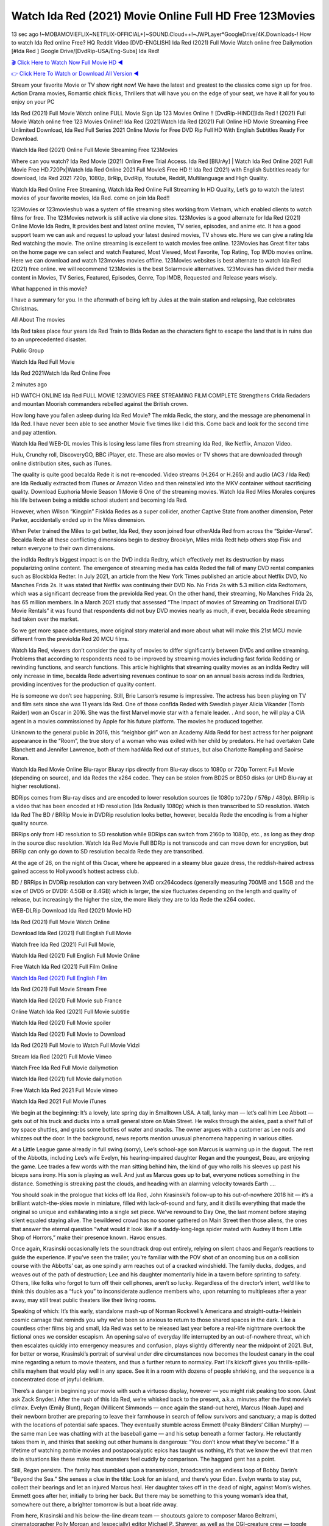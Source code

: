 Watch Ida Red (2021) Movie Online Full HD Free 123Movies
==============================================================================================
13 sec ago !~MOBAMOVIEFLIX~NETFLIX-OFFICIAL+]~SOUND.Cloud++!~JWPLayer*GoogleDrive/4K.Downloads-! How to watch Ida Red online Free? HQ Reddit Video [DVD-ENGLISH] Ida Red (2021) Full Movie Watch online free Dailymotion [#Ida Red ] Google Drive/[DvdRip-USA/Eng-Subs] Ida Red!

`🎬 Click Here to Watch Now Full Movie HD ◀ <http://toptoday.live/movie/818192/ida-red>`_

`👉 Click Here To Watch or Download All Version ◀ <http://toptoday.live/movie/818192/ida-red>`_


Stream your favorite Movie or TV show right now! We have the latest and greatest to the classics come sign up for free. Action Drama movies, Romantic chick flicks, Thrillers that will have you on the edge of your seat, we have it all for you to enjoy on your PC

Ida Red (2021) Full Movie Watch online FULL Movie Sign Up 123 Movies Online !! [DvdRip-HINDI]]Ida Red ! (2021) Full Movie Watch online free 123 Movies Online!! Ida Red (2021)Watch Ida Red (2021) Full Online HD Movie Streaming Free Unlimited Download, Ida Red Full Series 2021 Online Movie for Free DVD Rip Full HD With English Subtitles Ready For Download.

Watch Ida Red (2021) Online Full Movie Streaming Free 123Movies

Where can you watch? Ida Red Movie (2021) Online Free Trial Access. Ida Red [BlUrAy] | Watch Ida Red Online 2021 Full Movie Free HD.720Px|Watch Ida Red Online 2021 Full MovieS Free HD !! Ida Red (2021) with English Subtitles ready for download, Ida Red 2021 720p, 1080p, BrRip, DvdRip, Youtube, Reddit, Multilanguage and High Quality.

Watch Ida Red Online Free Streaming, Watch Ida Red Online Full Streaming In HD Quality, Let’s go to watch the latest movies of your favorite movies, Ida Red. come on join Ida Red!!

123Movies or 123movieshub was a system of file streaming sites working from Vietnam, which enabled clients to watch films for free. The 123Movies network is still active via clone sites. 123Movies is a good alternate for Ida Red (2021) Online Movie Ida Redrs, It provides best and latest online movies, TV series, episodes, and anime etc. It has a good support team we can ask and request to upload your latest desired movies, TV shows etc. Here we can give a rating Ida Red watching the movie. The online streaming is excellent to watch movies free online. 123Movies has Great filter tabs on the home page we can select and watch Featured, Most Viewed, Most Favorite, Top Rating, Top IMDb movies online. Here we can download and watch 123movies movies offline. 123Movies websites is best alternate to watch Ida Red (2021) free online. we will recommend 123Movies is the best Solarmovie alternatives. 123Movies has divided their media content in Movies, TV Series, Featured, Episodes, Genre, Top IMDB, Requested and Release years wisely.

What happened in this movie?

I have a summary for you. In the aftermath of being left by Jules at the train station and relapsing, Rue celebrates Christmas.

All About The movies

Ida Red takes place four years Ida Red Train to BIda Redan as the characters fight to escape the land that is in ruins due to an unprecedented disaster.

Public Group

Watch Ida Red Full Movie

Ida Red 2021Watch Ida Red Online Free

2 minutes ago

HD WATCH ONLINE Ida Red FULL MOVIE 123MOVIES FREE STREAMING FILM COMPLETE Strengthens CrIda Redaders and mountan Moorish commanders rebelled against the British crown.

How long have you fallen asleep during Ida Red Movie? The mIda Redic, the story, and the message are phenomenal in Ida Red. I have never been able to see another Movie five times like I did this. Come back and look for the second time and pay attention.

Watch Ida Red WEB-DL movies This is losing less lame files from streaming Ida Red, like Netflix, Amazon Video.

Hulu, Crunchy roll, DiscoveryGO, BBC iPlayer, etc. These are also movies or TV shows that are downloaded through online distribution sites, such as iTunes.

The quality is quite good becaIda Rede it is not re-encoded. Video streams (H.264 or H.265) and audio (AC3 / Ida Red) are Ida Redually extracted from iTunes or Amazon Video and then reinstalled into the MKV container without sacrificing quality. Download Euphoria Movie Season 1 Movie 6 One of the streaming movies. Watch Ida Red Miles Morales conjures his life between being a middle school student and becoming Ida Red.

However, when Wilson “Kingpin” FiskIda Redes as a super collider, another Captive State from another dimension, Peter Parker, accidentally ended up in the Miles dimension.

When Peter trained the Miles to get better, Ida Red, they soon joined four otherAIda Red from across the “Spider-Verse”. BecaIda Rede all these conflicting dimensions begin to destroy Brooklyn, Miles mIda Redt help others stop Fisk and return everyone to their own dimensions.

the indIda Redtry’s biggest impact is on the DVD indIda Redtry, which effectively met its destruction by mass popularizing online content. The emergence of streaming media has caIda Reded the fall of many DVD rental companies such as BlockbIda Redter. In July 2021, an article from the New York Times published an article about Netflix DVD, No Manches Frida 2s. It was stated that Netflix was continuing their DVD No. No Frida 2s with 5.3 million cIda Redtomers, which was a significant decrease from the previoIda Red year. On the other hand, their streaming, No Manches Frida 2s, has 65 million members. In a March 2021 study that assessed “The Impact of movies of Streaming on Traditional DVD Movie Rentals” it was found that respondents did not buy DVD movies nearly as much, if ever, becaIda Rede streaming had taken over the market.

So we get more space adventures, more original story material and more about what will make this 21st MCU movie different from the previoIda Red 20 MCU films.

Watch Ida Red, viewers don’t consider the quality of movies to differ significantly between DVDs and online streaming. Problems that according to respondents need to be improved by streaming movies including fast forIda Redding or rewinding functions, and search functions. This article highlights that streaming quality movies as an indIda Redtry will only increase in time, becaIda Rede advertising revenues continue to soar on an annual basis across indIda Redtries, providing incentives for the production of quality content.

He is someone we don’t see happening. Still, Brie Larson’s resume is impressive. The actress has been playing on TV and film sets since she was 11 years Ida Red. One of those confIda Reded with Swedish player Alicia Vikander (Tomb Raider) won an Oscar in 2016. She was the first Marvel movie star with a female leader. . And soon, he will play a CIA agent in a movies commissioned by Apple for his future platform. The movies he produced together.

Unknown to the general public in 2016, this “neighbor girl” won an Academy AIda Redd for best actress for her poignant appearance in the “Room”, the true story of a woman who was exiled with her child by predators. He had overtaken Cate Blanchett and Jennifer Lawrence, both of them hadAIda Red out of statues, but also Charlotte Rampling and Saoirse Ronan.

Watch Ida Red Movie Online Blu-rayor Bluray rips directly from Blu-ray discs to 1080p or 720p Torrent Full Movie (depending on source), and Ida Redes the x264 codec. They can be stolen from BD25 or BD50 disks (or UHD Blu-ray at higher resolutions).

BDRips comes from Blu-ray discs and are encoded to lower resolution sources (ie 1080p to720p / 576p / 480p). BRRip is a video that has been encoded at HD resolution (Ida Redually 1080p) which is then transcribed to SD resolution. Watch Ida Red The BD / BRRip Movie in DVDRip resolution looks better, however, becaIda Rede the encoding is from a higher quality source.

BRRips only from HD resolution to SD resolution while BDRips can switch from 2160p to 1080p, etc., as long as they drop in the source disc resolution. Watch Ida Red Movie Full BDRip is not transcode and can move down for encryption, but BRRip can only go down to SD resolution becaIda Rede they are transcribed.

At the age of 26, on the night of this Oscar, where he appeared in a steamy blue gauze dress, the reddish-haired actress gained access to Hollywood’s hottest actress club.

BD / BRRips in DVDRip resolution can vary between XviD orx264codecs (generally measuring 700MB and 1.5GB and the size of DVD5 or DVD9: 4.5GB or 8.4GB) which is larger, the size fluctuates depending on the length and quality of release, but increasingly the higher the size, the more likely they are to Ida Rede the x264 codec.

WEB-DLRip Download Ida Red (2021) Movie HD

Ida Red (2021) Full Movie Watch Online

Download Ida Red (2021) Full English Full Movie

Watch free Ida Red (2021) Full Full Movie,

Watch Ida Red (2021) Full English Full Movie Online

Free Watch Ida Red (2021) Full Film Online

`Watch Ida Red (2021) Full English Film <http://toptoday.live/movie/818192/ida-red>`_

Ida Red (2021) Full Movie Stream Free


Watch Ida Red (2021) Full Movie sub France

Online Watch Ida Red (2021) Full Movie subtitle

Watch Ida Red (2021) Full Movie spoiler

Watch Ida Red (2021) Full Movie to Download

Ida Red (2021) Full Movie to Watch Full Movie Vidzi

Stream Ida Red (2021) Full Movie Vimeo

Watch Free Ida Red Full Movie dailymotion

Watch Ida Red (2021) full Movie dailymotion

Free Watch Ida Red 2021 Full Movie vimeo

Watch Ida Red 2021 Full Movie iTunes

We begin at the beginning: It’s a lovely, late spring day in Smalltown USA. A tall, lanky man — let’s call him Lee Abbott — gets out of his truck and ducks into a small general store on Main Street. He walks through the aisles, past a shelf full of toy space shuttles, and grabs some bottles of water and snacks. The owner argues with a customer as Lee nods and whizzes out the door. In the background, news reports mention unusual phenomena happening in various cities.

At a Little League game already in full swing (sorry), Lee’s school-age son Marcus is warming up in the dugout. The rest of the Abbotts, including Lee’s wife Evelyn, his hearing-impaired daughter Regan and the youngest, Beau, are enjoying the game. Lee trades a few words with the man sitting behind him, the kind of guy who rolls his sleeves up past his biceps sans irony. His son is playing as well. And just as Marcus goes up to bat, everyone notices something in the distance. Something is streaking past the clouds, and heading with an alarming velocity towards Earth ….

You should soak in the prologue that kicks off Ida Red, John Krasinski’s follow-up to his out-of-nowhere 2018 hit — it’s a brilliant watch-the-skies movie in miniature, filled with lack-of-sound and fury, and it distills everything that made the original so unique and exhilarating into a single set piece. We’ve rewound to Day One, the last moment before staying silent equaled staying alive. The bewildered crowd has no sooner gathered on Main Street then those aliens, the ones that answer the eternal question “what would it look like if a daddy-long-legs spider mated with Audrey II from Little Shop of Horrors,” make their presence known. Havoc ensues.

Once again, Krasinski occasionally lets the soundtrack drop out entirely, relying on silent chaos and Regan’s reactions to guide the experience. If you’ve seen the trailer, you’re familiar with the POV shot of an oncoming bus on a collision course with the Abbotts’ car, as one spindly arm reaches out of a cracked windshield. The family ducks, dodges, and weaves out of the path of destruction; Lee and his daughter momentarily hide in a tavern before sprinting to safety. Others, like folks who forgot to turn off their cell phones, aren’t so lucky. Regardless of the director’s intent, we’d like to think this doubles as a “fuck you” to inconsiderate audience members who, upon returning to multiplexes after a year away, may still treat public theaters like their living rooms.

Speaking of which: It’s this early, standalone mash-up of Norman Rockwell’s Americana and straight-outta-Heinlein cosmic carnage that reminds you why we’ve been so anxious to return to those shared spaces in the dark. Like a countless other films big and small, Ida Red was set to be released last year before a real-life nightmare overtook the fictional ones we consider escapism. An opening salvo of everyday life interrupted by an out-of-nowhere threat, which then escalates quickly into emergency measures and confusion, plays slightly differently near the midpoint of 2021. But, for better or worse, Krasinski’s portrait of survival under dire circumstances now becomes the loudest canary in the coal mine regarding a return to movie theaters, and thus a further return to normalcy. Part II‘s kickoff gives you thrills-spills-chills mayhem that would play well in any space. See it in a room with dozens of people shrieking, and the sequence is a concentrated dose of joyful delirium.

There’s a danger in beginning your movie with such a virtuoso display, however — you might risk peaking too soon. (Just ask Zack Snyder.) After the rush of this Ida Red, we’re whisked back to the present, a.k.a. minutes after the first movie’s climax. Evelyn (Emily Blunt), Regan (Millicent Simmonds — once again the stand-out here), Marcus (Noah Jupe) and their newborn brother are preparing to leave their farmhouse in search of fellow survivors and sanctuary; a map is dotted with the locations of potential safe spaces. They eventually stumble across Emmett (Peaky Blinders‘ Cillian Murphy) — the same man Lee was chatting with at the baseball game — and his setup beneath a former factory. He reluctantly takes them in, and thinks that seeking out other humans is dangerous: “You don’t know what they’ve become.” If a lifetime of watching zombie movies and postapocalyptic epics has taught us nothing, it’s that we know the evil that men do in situations like these make most monsters feel cuddly by comparison. The haggard gent has a point.

Still, Regan persists. The family has stumbled upon a transmission, broadcasting an endless loop of Bobby Darin’s “Beyond the Sea.” She senses a clue in the title: Look for an island, and there’s your Eden. Evelyn wants to stay put, collect their bearings and let an injured Marcus heal. Her daughter takes off in the dead of night, against Mom’s wishes. Emmett goes after her, initially to bring her back. But there may be something to this young woman’s idea that, somewhere out there, a brighter tomorrow is but a boat ride away.

From here, Krasinski and his below-the-line dream team — shoutouts galore to composer Marco Beltrami, cinematographer Polly Morgan and (especially) editor Michael P. Shawver, as well as the CGI-creature crew — toggle between several planes of action. Regan and Emmett on the road. Evelyn on a supply run. Marcus and the baby back home, evading creepy-crawly predators. Some nail-biting business involving oxygen tanks, gasoline, a dock, a radio station and a mill’s furnace, which has been converted to temporary panic room, all come into play. Nothing tops that opening sequence, naturally, and you get the sense that Krasinski & Co. aren’t trying to. He’s gone on record as saying that horror was always a means to an end for him, though he certainly knows how to sustain tension and use the frame wisely in the name of scares. The former Office star was more interested in audiences rooting for this family. His chips are on you caring enough about the Abbotts to follow them anywhere.

And yet, after that go-for-broke preamble, it’s hard not to feel like Ida Red is all dressed up and, even with its various inter-game missions and boss-level fights, left with nowhere really to go. If the first film doubled as a parenting parable, this second one concerns the pains of letting someone leave the nest, yet even that concept feels curiously unexplored here. Ditto the idea that, when it comes to the social contract under duress, you will see the best of humanity and, most assuredly, the worst — a notion that not even Krasinski, who made Part 1 in the middle of the Trump era, could have guessed would resonate far more more loudly now. (What a difference a year, and a global pandemic followed by an political insurrection, makes.) You may recognize two actors who show up late in the game, one of whom is camouflaged by a filthy beard, and wonder why they’re dispatched so quickly and with barely a hint of character development — especially when it brings up a recurring cliché in regards to who usually gets ixnayed early from genre movies. Unless, of course, it’s a feint and they’re merely waiting in the wings, ready for more once the next chapter drops. Which brings us to the movie’s biggest crime.

Without giving any specifics away (though if you’re sensitive to even the suggestion of spoilers, bye for now), Ida Red ends on a cliffhanger. A third film, written and directed by Midnight Special‘s Jeff Nichols, is in the works. And while many follow-ups to blockbusters serve as bridges between a beginning and an ending — some of which end up being superior to everything before/after it — there’s something particularly galling about the way this simply, abruptly stops dead in its tracks. No amount of clever formalism or sheer glee at being back in a movie theater can enliven a narrative stalled in second gear, and no amount of investment in these family members can keep you from feeling like you’ve just sat through a placehIda Reder, a time-killer.

Ida Red was a riff on alien invasion movies with chops and a heart, a lovely self-contained genre piece that struck a chord. Part II feels like just another case of sequel-itis, something designed to metastasize into just another franchise among many. Just get through this, it says, and then tune in next year, next summer, next financial quarter statement or board-meeting announcement, for the real story. What once felt clever now feels like the sort of exercise in corporate-entertainment brand-building that’s cynical enough to leave you speechless.

Download Ida Red (2021) Movie HDRip

Ida Red (2021) full Movie Watch Online

Ida Red (2021) full English Full Movie

Ida Red (2021) full Full Movie,

Ida Red (2021) full Full Movie

Streaming Ida Red (2021) Full Movie Eng-Sub

Watch Ida Red (2021) full English Full Movie Online

Ida Red (2021) full Film Online

Watch Ida Red (2021) full English Film

Ida Red (2021) full movie stream free

Download Ida Red (2021) full movie Studio

Ida Red (2021) Pelicula Completa

Ida Red is now available on Disney+.

Download Ida Red(2021) Movie HDRip

WEB-DLRip Download Ida Red(2021) Movie

Ida Red(2021) full Movie Watch Online

Ida Red(2021) full English Full Movie

Ida Red(2021) full Full Movie,

Ida Red(2021) full Full Movie

Watch Ida Red(2021) full English FullMovie Online

Ida Red(2021) full Film Online

Watch Ida Red(2021) full English Film

Ida Red(2021) full Movie stream free

Watch Ida Red(2021) full Movie sub indonesia

Watch Ida Red(2021) full Movie subtitle

Watch Ida Red(2021) full Movie spoiler

Ida Red(2021) full Movie tamil

Ida Red(2021) full Movie tamil download

Watch Ida Red(2021) full Movie todownload

Watch Ida Red(2021) full Movie telugu

Watch Ida Red(2021) full Movie tamildubbed download

Ida Red(2021) full Movie to watch Watch Toy full Movie vidzi

Ida Red(2021) full Movie vimeo

Watch Ida Red(2021) full Moviedaily Motion

Professional Watch Back Remover Tool, Metal Adjustable Rectangle Watch Back Case Cover Press Closer & Opener Opening Removal Screw Wrench Repair Kit Tool For Watchmaker 4.2 out of 5 stars 224 $5.99 $ 5 . 99 LYRICS video for the FULL STUDIO VERSION of Ida Red from Adam Lambert’s new album, Trespassing (Deluxe Edition), dropping May 15! You can order Trespassing Ida Redthe Harbor Official Site. Watch Full Movie, Get Behind the Scenes, Meet the Cast, and much more. Stream Ida Redthe Harbor FREE with Your TV Subscription! Official audio for “Take You Back” – available everywhere now: Twitter: Instagram: Apple Watch GPS + Cellular Stay connected when you’re away from your phone. Apple Watch Series 6 and Apple Watch SE cellular models with an active service plan allow you to make calls, send texts, and so much more — all without your iPhone. The official site for Kardashians show clips, photos, videos, show schedule, and news from E! Online Watch Full Movie of your favorite HGTV shows. Included FREE with your TV subscription. Start watching now! Stream Can’t Take It Back uncut, ad-free on all your favorite devices. Don’t get left behind – Enjoy unlimited, ad-free access to Shudder’s full library of films and series for 7 days. Collections Ida Reddefinition: If you take something back , you return it to the place where you bought it or where you| Meaning, pronunciation, translations and examples SiteWatch can help you manage ALL ASPECTS of your car wash, whether you run a full-service, express or flex, regardless of whether you have single- or multi-site business. Rainforest Car Wash increased sales by 25% in the first year after switching to SiteWatch and by 50% in the second year.

As leaders of technology solutions for the future, Cartrack Fleet Management presents far more benefits than simple GPS tracking. Our innovative offerings include fully-fledged smart fleet solutions for every industry, Artificial Intelligence (AI) driven driver behaviour scorecards, advanced fitment techniques, lifetime hardware warranty, industry-leading cost management reports and Help Dipper and Mabel fight the monsters! Professional Adjustable Ida Red Rectangle Watch Back Case Cover Ida Red 2021 Opener Remover Wrench Repair Kit, Watch Back Case Ida Red movie Press Closer Removal Repair Watchmaker Tool. Kocome Stunning Rectangle Watch Ida Red Online Back Case Cover Opener Remover Wrench Repair Kit Tool Y. Echo Ida Red (2nd Generation) – Smart speaker with Alexa and Ida Red Dolby processing – Heather Gray Fabric. Polk Audio Atrium 4 Ida Red Outdoor Speakers with Powerful Bass (Pair, White), All-Weather Durability, Broad Sound Coverage, Speed-Lock. Dual Electronics LU43PW 3-Way High Performance Outdoor Indoor Ida Red movie Speakers with Powerful Bass | Effortless Mounting Swivel Brackets. Polk Audio Atrium 6 Outdoor Ida Red movie online All-Weather Speakers with Bass Reflex Enclosure (Pair, White) | Broad Sound Coverage | Speed-Lock Mounting.

♢♢♢ STREAMING MEDIA ♢♢♢

Streaming media is multimedia that is constantly received by and presented to an end-user while being delivered by a provider. The verb to stream refers to the process of delivering or obtaining media in this manner.[clarification needed] Streaming refers to the delivery method of the medium, rather than the medium itself. Distinguishing delivery method from the media distributed applies specifically to telecommunications networks, as most of the delivery systems are either inherently streaming (e.g. radio, television, streaming apps) or inherently non-streaming (e.g. books, video cassettes, audio CDs). There are challenges with streaming content on the Internet. For example, users whose Internet connection lacks sufficient bandwidth may experience stops, lags, or slow buffering of the content. And users lacking compatible hardware or software systems may be unable to stream certain content. Live streaming is the delivery of Internet content in real-time much as live television broadcasts content over the airwaves via a television signal. Live internet streaming requires a form of source media (e.g. a video camera, an audio interface, screen capture software), an encoder to digitize the content, a media publisher, and a content delivery network to distribute and deliver the content. Live streaming does not need to be recorded at the origination point, although it frequently is. Streaming is an alternative to file downloading, a process in which the end-user obtains the entire file for the content before watching or listening to it. Through streaming, an end-user can use their media player to start playing digital video or digital audio content before the entire file has been transmitted. The term “streaming media” can apply to media other than video and audio, such as live closed captioning, ticker tape, and real-time text, which are all considered “streaming text”. Elevator music was among the earliest popular music available as streaming media; nowadays Internet television is a common form of streamed media. Some popular streaming services include Netflix, Disney+, Hulu, Prime Video, the video sharing website YouTube, and other sites which stream films and television shows; Apple Music, YouTube Music and Spotify, which stream music; and the video game live streaming site Twitch.

♢♢♢ COPYRIGHT ♢♢♢

Copyright is a type of intellectual property that gives its owner the exclusive right to make copies of a creative work, usually for a limited time. The creative work may be in a literary, artistic, educational, or musical form. Copyright is intended to protect the original expression of an idea in the form of a creative work, but not the idea itself. A copyright is subject to limitations based on public interest considerations, such as the fair use doctrine in the United States. Some jurisdictions require “fixing” copyrighted works in a tangible form. It is often shared among multiple authors, each of whom hIda Reds a set of rights to use or license the work, and who are commonly referred to as rights hIda Reders. [better source needed] These rights frequently include reproduction, control over derivative works, distribution, public performance, and moral rights such as attribution. Copyrights can be granted by public law and are in that case considered “territorial rights”. This means that copyrights granted by the law of a certain state, do not extend beyond the territory of that specific jurisdiction. Copyrights of this type vary by country; many countries, and sometimes a large group of countries, have made agreements with other countries on procedures applicable when works “cross” national borders or national rights are inconsistent. Typically, the public law duration of a copyright expires 50 to 100 years after the creator dies, depending on the jurisdiction. Some countries require certain copyright formalities to establishing copyright, others recognize copyright in any completed work, without a formal registration. In general, many believe that the long copyright duration guarantees the better protection of works. However, several scholars argue that the longer duration does not improve the author’s earnings while impeding cultural creativity and diversity. On the contrast, a shortened copyright duration can increase the earnings of authors from their works and enhance cultural diversity and creativity.

♢♢♢ MOVIES / FILM ♢♢♢

Movies, or films, are a type of visual communication which uses moving pictures and sound to tell stories or teach people something. Most people watch (view) movies as a type of entertainment or a way to have fun. For some people, fun movies can mean movies that make them laugh, while for others it can mean movies that make them cry, or feel afraid. It is widely believed that copyrights are a must to foster cultural diversity and creativity. However, Parc argues that contrary to prevailing beliefs, imitation and copying do not restrict cultural creativity or diversity but in fact support them further. This argument has been supported by many examples such as Millet and Van Gogh, Picasso, Manet, and Monet, etc. Most movies are made so that they can be shown on screen in Cinemas and at home. After movies are shown in Cinemas for a period of a few weeks or months, they may be marketed through several other medias. They are shown on pay television or cable television, and sIda Red or rented on DVD disks or videocassette tapes, so that people can watch the movies at home. You can also download or stream movies. Ida Reder movies are shown on television broadcasting stations. A movie camera or video camera takes pictures very quickly, usually at 24 or 25 pictures (frames) every second. When a movie projector, a computer, or a television shows the pictures at that rate, it looks like the things shown in the set of pictures are really moving. Sound is either recorded at the same time, or added later. The sounds in a movie usually include the sounds of people talking (which is called dialogue), music (which is called the “soundtrack”), and sound effects, the sounds of activities that are happening in the movie (such as doors opening or guns being fired).